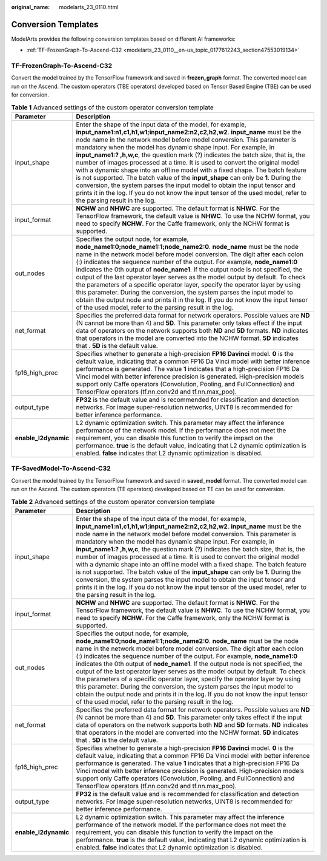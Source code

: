 :original_name: modelarts_23_0110.html

.. _modelarts_23_0110:

Conversion Templates
====================

ModelArts provides the following conversion templates based on different AI frameworks:

-  :ref:`TF-FrozenGraph-To-Ascend-C32 <modelarts_23_0110__en-us_topic_0177612243_section47553019134>`

.. _modelarts_23_0110__en-us_topic_0177612243_section47553019134:

TF-FrozenGraph-To-Ascend-C32
----------------------------

Convert the model trained by the TensorFlow framework and saved in **frozen_graph** format. The converted model can run on the Ascend. The custom operators (TBE operators) developed based on Tensor Based Engine (TBE) can be used for conversion.

.. table:: **Table 1** Advanced settings of the custom operator conversion template

   +----------------------+------------------------------------------------------------------------------------------------------------------------------------------------------------------------------------------------------------------------------------------------------------------------------------------------------------------------------------------------------------------------------------------------------------------------------------------------------------------------------------------------------------------------------------------------------------------------------------------------------------------------------------------------------------------------------------------------------------------------------------------------------------------------------------------------------------------------------------------+
   | Parameter            | Description                                                                                                                                                                                                                                                                                                                                                                                                                                                                                                                                                                                                                                                                                                                                                                                                                              |
   +======================+==========================================================================================================================================================================================================================================================================================================================================================================================================================================================================================================================================================================================================================================================================================================================================================================================================================================+
   | input_shape          | Enter the shape of the input data of the model, for example, **input_name1:n1,c1,h1,w1;input_name2:n2,c2,h2,w2**. **input_name** must be the node name in the network model before model conversion. This parameter is mandatory when the model has dynamic shape input. For example, in **input_name1:? ,h,w,c**, the question mark (?) indicates the batch size, that is, the number of images processed at a time. It is used to convert the original model with a dynamic shape into an offline model with a fixed shape. The batch feature is not supported. The batch value of the **input_shape** can only be **1**. During the conversion, the system parses the input model to obtain the input tensor and prints it in the log. If you do not know the input tensor of the used model, refer to the parsing result in the log. |
   +----------------------+------------------------------------------------------------------------------------------------------------------------------------------------------------------------------------------------------------------------------------------------------------------------------------------------------------------------------------------------------------------------------------------------------------------------------------------------------------------------------------------------------------------------------------------------------------------------------------------------------------------------------------------------------------------------------------------------------------------------------------------------------------------------------------------------------------------------------------------+
   | input_format         | **NCHW** and **NHWC** are supported. The default format is **NHWC**. For the TensorFlow framework, the default value is **NHWC**. To use the NCHW format, you need to specify **NCHW**. For the Caffe framework, only the NCHW format is supported.                                                                                                                                                                                                                                                                                                                                                                                                                                                                                                                                                                                      |
   +----------------------+------------------------------------------------------------------------------------------------------------------------------------------------------------------------------------------------------------------------------------------------------------------------------------------------------------------------------------------------------------------------------------------------------------------------------------------------------------------------------------------------------------------------------------------------------------------------------------------------------------------------------------------------------------------------------------------------------------------------------------------------------------------------------------------------------------------------------------------+
   | out_nodes            | Specifies the output node, for example, **node_name1:0;node_name1:1;node_name2:0**. **node_name** must be the node name in the network model before model conversion. The digit after each colon (:) indicates the sequence number of the output. For example, **node_name1:0** indicates the 0th output of **node_name1**. If the output node is not specified, the output of the last operator layer serves as the model output by default. To check the parameters of a specific operator layer, specify the operator layer by using this parameter. During the conversion, the system parses the input model to obtain the output node and prints it in the log. If you do not know the input tensor of the used model, refer to the parsing result in the log.                                                                      |
   +----------------------+------------------------------------------------------------------------------------------------------------------------------------------------------------------------------------------------------------------------------------------------------------------------------------------------------------------------------------------------------------------------------------------------------------------------------------------------------------------------------------------------------------------------------------------------------------------------------------------------------------------------------------------------------------------------------------------------------------------------------------------------------------------------------------------------------------------------------------------+
   | net_format           | Specifies the preferred data format for network operators. Possible values are **ND** (N cannot be more than 4) and **5D**. This parameter only takes effect if the input data of operators on the network supports both **ND** and **5D** formats. **ND** indicates that operators in the model are converted into the NCHW format. **5D** indicates that . **5D** is the default value.                                                                                                                                                                                                                                                                                                                                                                                                                                                |
   +----------------------+------------------------------------------------------------------------------------------------------------------------------------------------------------------------------------------------------------------------------------------------------------------------------------------------------------------------------------------------------------------------------------------------------------------------------------------------------------------------------------------------------------------------------------------------------------------------------------------------------------------------------------------------------------------------------------------------------------------------------------------------------------------------------------------------------------------------------------------+
   | fp16_high_prec       | Specifies whether to generate a high-precision **FP16 Davinci** model. **0** is the default value, indicating that a common FP16 Da Vinci model with better inference performance is generated. The value **1** indicates that a high-precision FP16 Da Vinci model with better inference precision is generated. High-precision models support only Caffe operators (Convolution, Pooling, and FullConnection) and TensorFlow operators (tf.nn.conv2d and tf.nn.max_poo).                                                                                                                                                                                                                                                                                                                                                               |
   +----------------------+------------------------------------------------------------------------------------------------------------------------------------------------------------------------------------------------------------------------------------------------------------------------------------------------------------------------------------------------------------------------------------------------------------------------------------------------------------------------------------------------------------------------------------------------------------------------------------------------------------------------------------------------------------------------------------------------------------------------------------------------------------------------------------------------------------------------------------------+
   | output_type          | **FP32** is the default value and is recommended for classification and detection networks. For image super-resolution networks, UINT8 is recommended for better inference performance.                                                                                                                                                                                                                                                                                                                                                                                                                                                                                                                                                                                                                                                  |
   +----------------------+------------------------------------------------------------------------------------------------------------------------------------------------------------------------------------------------------------------------------------------------------------------------------------------------------------------------------------------------------------------------------------------------------------------------------------------------------------------------------------------------------------------------------------------------------------------------------------------------------------------------------------------------------------------------------------------------------------------------------------------------------------------------------------------------------------------------------------------+
   | **enable_l2dynamic** | L2 dynamic optimization switch. This parameter may affect the inference performance of the network model. If the performance does not meet the requirement, you can disable this function to verify the impact on the performance. **true** is the default value, indicating that L2 dynamic optimization is enabled. **false** indicates that L2 dynamic optimization is disabled.                                                                                                                                                                                                                                                                                                                                                                                                                                                      |
   +----------------------+------------------------------------------------------------------------------------------------------------------------------------------------------------------------------------------------------------------------------------------------------------------------------------------------------------------------------------------------------------------------------------------------------------------------------------------------------------------------------------------------------------------------------------------------------------------------------------------------------------------------------------------------------------------------------------------------------------------------------------------------------------------------------------------------------------------------------------------+

TF-SavedModel-To-Ascend-C32
---------------------------

Convert the model trained by the TensorFlow framework and saved in **saved_model** format. The converted model can run on the Ascend. The custom operators (TE operators) developed based on TE can be used for conversion.

.. table:: **Table 2** Advanced settings of the custom operator conversion template

   +----------------------+------------------------------------------------------------------------------------------------------------------------------------------------------------------------------------------------------------------------------------------------------------------------------------------------------------------------------------------------------------------------------------------------------------------------------------------------------------------------------------------------------------------------------------------------------------------------------------------------------------------------------------------------------------------------------------------------------------------------------------------------------------------------------------------------------------------------------------------+
   | Parameter            | Description                                                                                                                                                                                                                                                                                                                                                                                                                                                                                                                                                                                                                                                                                                                                                                                                                              |
   +======================+==========================================================================================================================================================================================================================================================================================================================================================================================================================================================================================================================================================================================================================================================================================================================================================================================================================================+
   | input_shape          | Enter the shape of the input data of the model, for example, **input_name1:n1,c1,h1,w1;input_name2:n2,c2,h2,w2**. **input_name** must be the node name in the network model before model conversion. This parameter is mandatory when the model has dynamic shape input. For example, in **input_name1:? ,h,w,c**, the question mark (?) indicates the batch size, that is, the number of images processed at a time. It is used to convert the original model with a dynamic shape into an offline model with a fixed shape. The batch feature is not supported. The batch value of the **input_shape** can only be **1**. During the conversion, the system parses the input model to obtain the input tensor and prints it in the log. If you do not know the input tensor of the used model, refer to the parsing result in the log. |
   +----------------------+------------------------------------------------------------------------------------------------------------------------------------------------------------------------------------------------------------------------------------------------------------------------------------------------------------------------------------------------------------------------------------------------------------------------------------------------------------------------------------------------------------------------------------------------------------------------------------------------------------------------------------------------------------------------------------------------------------------------------------------------------------------------------------------------------------------------------------------+
   | input_format         | **NCHW** and **NHWC** are supported. The default format is **NHWC**. For the TensorFlow framework, the default value is **NHWC**. To use the NCHW format, you need to specify **NCHW**. For the Caffe framework, only the NCHW format is supported.                                                                                                                                                                                                                                                                                                                                                                                                                                                                                                                                                                                      |
   +----------------------+------------------------------------------------------------------------------------------------------------------------------------------------------------------------------------------------------------------------------------------------------------------------------------------------------------------------------------------------------------------------------------------------------------------------------------------------------------------------------------------------------------------------------------------------------------------------------------------------------------------------------------------------------------------------------------------------------------------------------------------------------------------------------------------------------------------------------------------+
   | out_nodes            | Specifies the output node, for example, **node_name1:0;node_name1:1;node_name2:0**. **node_name** must be the node name in the network model before model conversion. The digit after each colon (:) indicates the sequence number of the output. For example, **node_name1:0** indicates the 0th output of **node_name1**. If the output node is not specified, the output of the last operator layer serves as the model output by default. To check the parameters of a specific operator layer, specify the operator layer by using this parameter. During the conversion, the system parses the input model to obtain the output node and prints it in the log. If you do not know the input tensor of the used model, refer to the parsing result in the log.                                                                      |
   +----------------------+------------------------------------------------------------------------------------------------------------------------------------------------------------------------------------------------------------------------------------------------------------------------------------------------------------------------------------------------------------------------------------------------------------------------------------------------------------------------------------------------------------------------------------------------------------------------------------------------------------------------------------------------------------------------------------------------------------------------------------------------------------------------------------------------------------------------------------------+
   | net_format           | Specifies the preferred data format for network operators. Possible values are **ND** (N cannot be more than 4) and **5D**. This parameter only takes effect if the input data of operators on the network supports both **ND** and **5D** formats. **ND** indicates that operators in the model are converted into the NCHW format. **5D** indicates that . **5D** is the default value.                                                                                                                                                                                                                                                                                                                                                                                                                                                |
   +----------------------+------------------------------------------------------------------------------------------------------------------------------------------------------------------------------------------------------------------------------------------------------------------------------------------------------------------------------------------------------------------------------------------------------------------------------------------------------------------------------------------------------------------------------------------------------------------------------------------------------------------------------------------------------------------------------------------------------------------------------------------------------------------------------------------------------------------------------------------+
   | fp16_high_prec       | Specifies whether to generate a high-precision **FP16 Davinci** model. **0** is the default value, indicating that a common FP16 Da Vinci model with better inference performance is generated. The value **1** indicates that a high-precision FP16 Da Vinci model with better inference precision is generated. High-precision models support only Caffe operators (Convolution, Pooling, and FullConnection) and TensorFlow operators (tf.nn.conv2d and tf.nn.max_poo).                                                                                                                                                                                                                                                                                                                                                               |
   +----------------------+------------------------------------------------------------------------------------------------------------------------------------------------------------------------------------------------------------------------------------------------------------------------------------------------------------------------------------------------------------------------------------------------------------------------------------------------------------------------------------------------------------------------------------------------------------------------------------------------------------------------------------------------------------------------------------------------------------------------------------------------------------------------------------------------------------------------------------------+
   | output_type          | **FP32** is the default value and is recommended for classification and detection networks. For image super-resolution networks, UINT8 is recommended for better inference performance.                                                                                                                                                                                                                                                                                                                                                                                                                                                                                                                                                                                                                                                  |
   +----------------------+------------------------------------------------------------------------------------------------------------------------------------------------------------------------------------------------------------------------------------------------------------------------------------------------------------------------------------------------------------------------------------------------------------------------------------------------------------------------------------------------------------------------------------------------------------------------------------------------------------------------------------------------------------------------------------------------------------------------------------------------------------------------------------------------------------------------------------------+
   | **enable_l2dynamic** | L2 dynamic optimization switch. This parameter may affect the inference performance of the network model. If the performance does not meet the requirement, you can disable this function to verify the impact on the performance. **true** is the default value, indicating that L2 dynamic optimization is enabled. **false** indicates that L2 dynamic optimization is disabled.                                                                                                                                                                                                                                                                                                                                                                                                                                                      |
   +----------------------+------------------------------------------------------------------------------------------------------------------------------------------------------------------------------------------------------------------------------------------------------------------------------------------------------------------------------------------------------------------------------------------------------------------------------------------------------------------------------------------------------------------------------------------------------------------------------------------------------------------------------------------------------------------------------------------------------------------------------------------------------------------------------------------------------------------------------------------+
